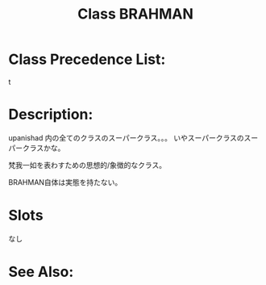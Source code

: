 #+TITLE: Class BRAHMAN
#+AUTHOR: 岩崎仁是
#+EMAIL: yanqirenshi@gmail.com
#+LANGUAGE: ja
#+OPTIONS: toc:nil num:nil author:nil creator:nil LaTeX:t
#+STYLE: <link rel="stylesheet" type="text/css" href="org.css">
#+MACRO: em @<font size=+1 color=red>$1@</font>

* Class Precedence List:

t

* Description:

upanishad 内の全てのクラスのスーパークラス。。。
いやスーパークラスのスーパークラスかな。

梵我一如を表わすための思想的/象徴的なクラス。

BRAHMAN自体は実態を持たない。

* Slots

なし

* See Also:

